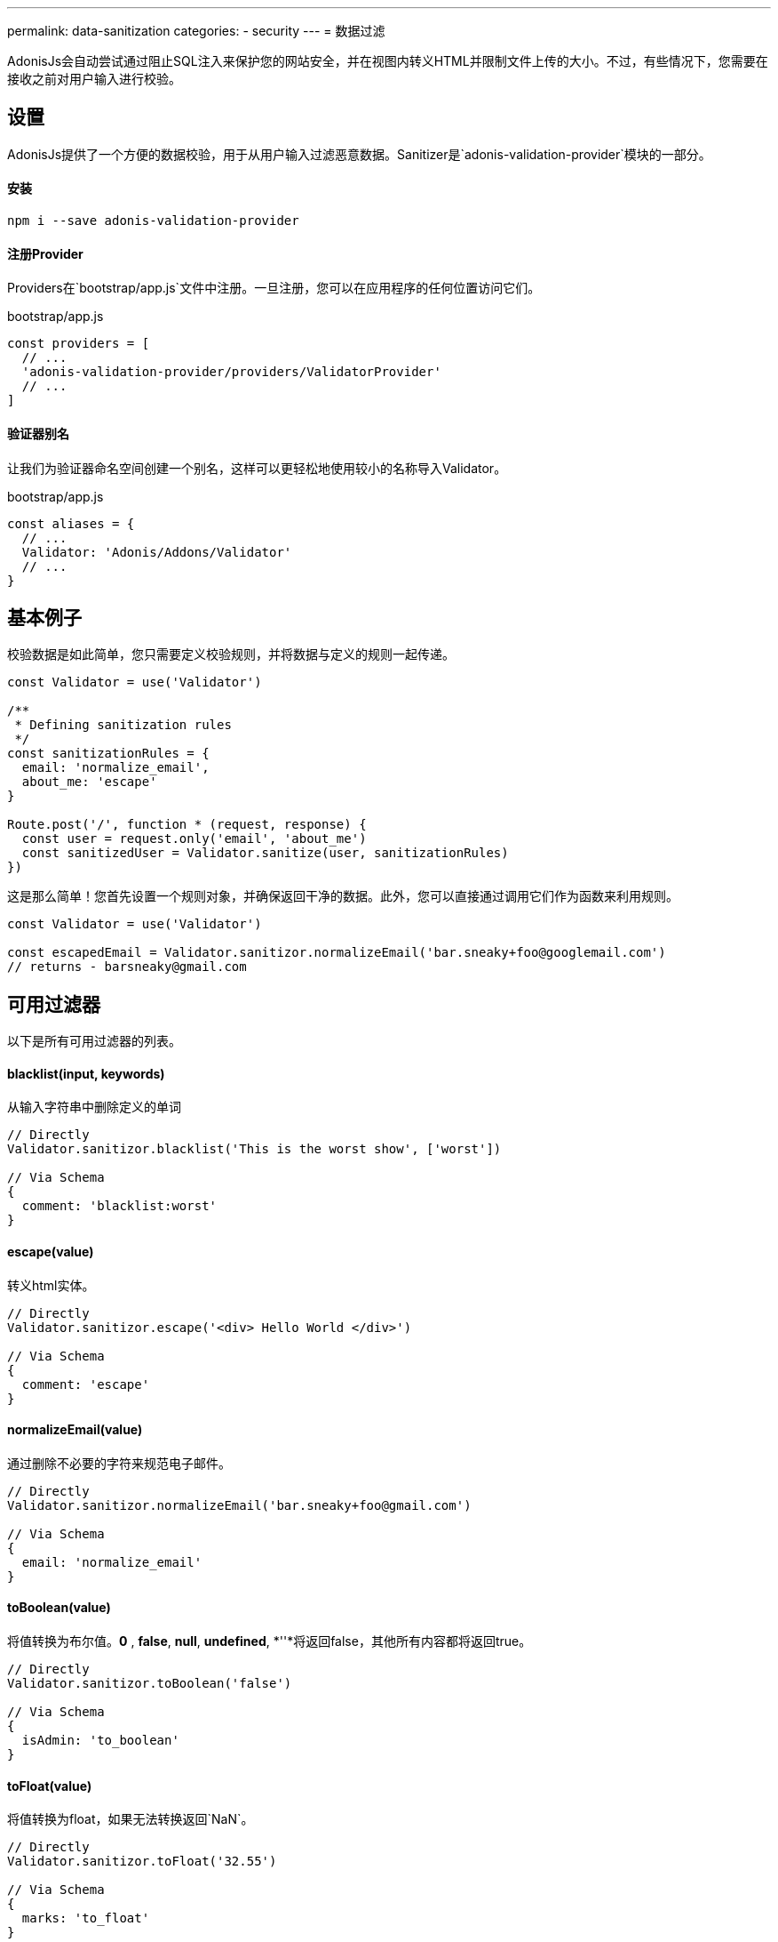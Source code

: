 ---
permalink: data-sanitization
categories:
- security
---
= 数据过滤

toc::[]

AdonisJs会自动尝试通过阻止SQL注入来保护您的网站安全，并在视图内转义HTML并限制文件上传的大小。不过，有些情况下，您需要在接收之前对用户输入进行校验。

== 设置
AdonisJs提供了一个方便的数据校验，用于从用户输入过滤恶意数据。Sanitizer是`adonis-validation-provider`模块的一部分。

==== 安装
[source, bash]
----
npm i --save adonis-validation-provider
----

==== 注册Provider
Providers在`bootstrap/app.js`文件中注册。一旦注册，您可以在应用程序的任何位置访问它们。

.bootstrap/app.js
[source, javascript]
----
const providers = [
  // ...
  'adonis-validation-provider/providers/ValidatorProvider'
  // ...
]
----

==== 验证器别名
让我们为验证器命名空间创建一个别名，这样可以更轻松地使用较小的名称导入Validator。

.bootstrap/app.js
[source, javascript]
----
const aliases = {
  // ...
  Validator: 'Adonis/Addons/Validator'
  // ...
}
----

== 基本例子
校验数据是如此简单，您只需要定义校验规则，并将数据与定义的规则一起传递。

[source, javascript]
----
const Validator = use('Validator')

/**
 * Defining sanitization rules
 */
const sanitizationRules = {
  email: 'normalize_email',
  about_me: 'escape'
}

Route.post('/', function * (request, response) {
  const user = request.only('email', 'about_me')
  const sanitizedUser = Validator.sanitize(user, sanitizationRules)
})
----

这是那么简单！您首先设置一个规则对象，并确保返回干净的数据。此外，您可以直接通过调用它们作为函数来利用规则。

[source, javascript]
----
const Validator = use('Validator')

const escapedEmail = Validator.sanitizor.normalizeEmail('bar.sneaky+foo@googlemail.com')
// returns - barsneaky@gmail.com
----

== 可用过滤器
以下是所有可用过滤器的列表。

==== blacklist(input, keywords)
从输入字符串中删除定义的单词

[source, javascript]
----
// Directly
Validator.sanitizor.blacklist('This is the worst show', ['worst'])

// Via Schema
{
  comment: 'blacklist:worst'
}
----

==== escape(value)
转义html实体。

[source, javascript]
----
// Directly
Validator.sanitizor.escape('<div> Hello World </div>')

// Via Schema
{
  comment: 'escape'
}
----

==== normalizeEmail(value)
通过删除不必要的字符来规范电子邮件。

[source, javascript]
----
// Directly
Validator.sanitizor.normalizeEmail('bar.sneaky+foo@gmail.com')

// Via Schema
{
  email: 'normalize_email'
}
----

==== toBoolean(value)
将值转换为布尔值。*0* , *false*, *null*, *undefined*, *''*将返回false，其他所有内容都将返回true。

[source, javascript]
----
// Directly
Validator.sanitizor.toBoolean('false')

// Via Schema
{
  isAdmin: 'to_boolean'
}
----

==== toFloat(value)
将值转换为float，如果无法转换返回`NaN`。

[source, javascript]
----
// Directly
Validator.sanitizor.toFloat('32.55')

// Via Schema
{
  marks: 'to_float'
}
----

==== toInt(value)
将值转换为整数，如果无法转换，则返回`NaN`。

[source, javascript]
----
// Directly
Validator.sanitizor.toInt('32')

// Via Schema
{
  age: 'to_int'
}
----

==== toDate(value)
将值转换为date对象，如果无法转换，则返回`null`。

[source, javascript]
----
// Directly
Validator.sanitizor.toDate('2010-22-10')

// Via Schema
{
  age: 'to_date'
}
----

==== stripLinks(value)
从给定的字符串中删除`<a></a>`标签。如果输入不是字符串，则返回实际值。

[source, javascript]
----
// Directly
Validator.sanitizor.stripLinks('<a href="http://adonisjs.com"> Adonisjs </a>')

// Via Schema
{
  bio: 'strip_links'
}
----

==== stripTags(value)
从给定的字符串中剥离HTML标签。如果输入不是字符串，则返回实际值。

[source, javascript]
----
// Directly
Validator.sanitizor.stripTags('<p> Hello </p>')

// Via Schema
{
  tweet: 'strip_tags'
}
----

==== plural(value)
将给定值转换为复数。这意味着*person*将被转换为*people*。

[source, javascript]
----
// Directly
Validator.sanitizor.plural('child')

// Via Schema
{
  november14: 'plural'
}
----

==== singular(value)
将给定值转换为单数。这意味着*people*将被转换为*person*。

[source, javascript]
----
// Directly
Validator.sanitizor.plural('children')

// Via Schema
{
  november14: 'singular'
}
----

==== camelCase(value)
将一个给定的字符串转换成驼峰式。这意味着`users-controller`将成为`UsersController`。

[source, javascript]
----
// Directly
Validator.sanitizor.camelCase('users-controller')

// Via Schema
{
  fileName: 'camel_case'
}
----

==== capitalize(value)
大写一个给定的字符串。

[source, javascript]
----
// Directly
Validator.sanitizor.capitalize('doe')

// Via Schema
{
  fullName: 'capitalize'
}
----

==== decapitalize(value)
减少一个给定的字符串。

[source, javascript]
----
// Directly
Validator.sanitizor.decapitalize('Bar')

// Via Schema
{
  username: 'decapitalize'
}
----

==== title(value)
将值转换为标题大小写。 这意味着`hello-world`将成为`Hello World`。

[source, javascript]
----
// Directly
Validator.sanitizor.title('hello-world')

// Via Schema
{
  title: 'title'
}
----

==== slug(value)
将值转换为友好的URL

[source, javascript]
----
// Directly
Validator.sanitizor.slug('Learn AdonisJs In 30 Minutes')

// Via Schema
{
  title: 'slug'
}
----
